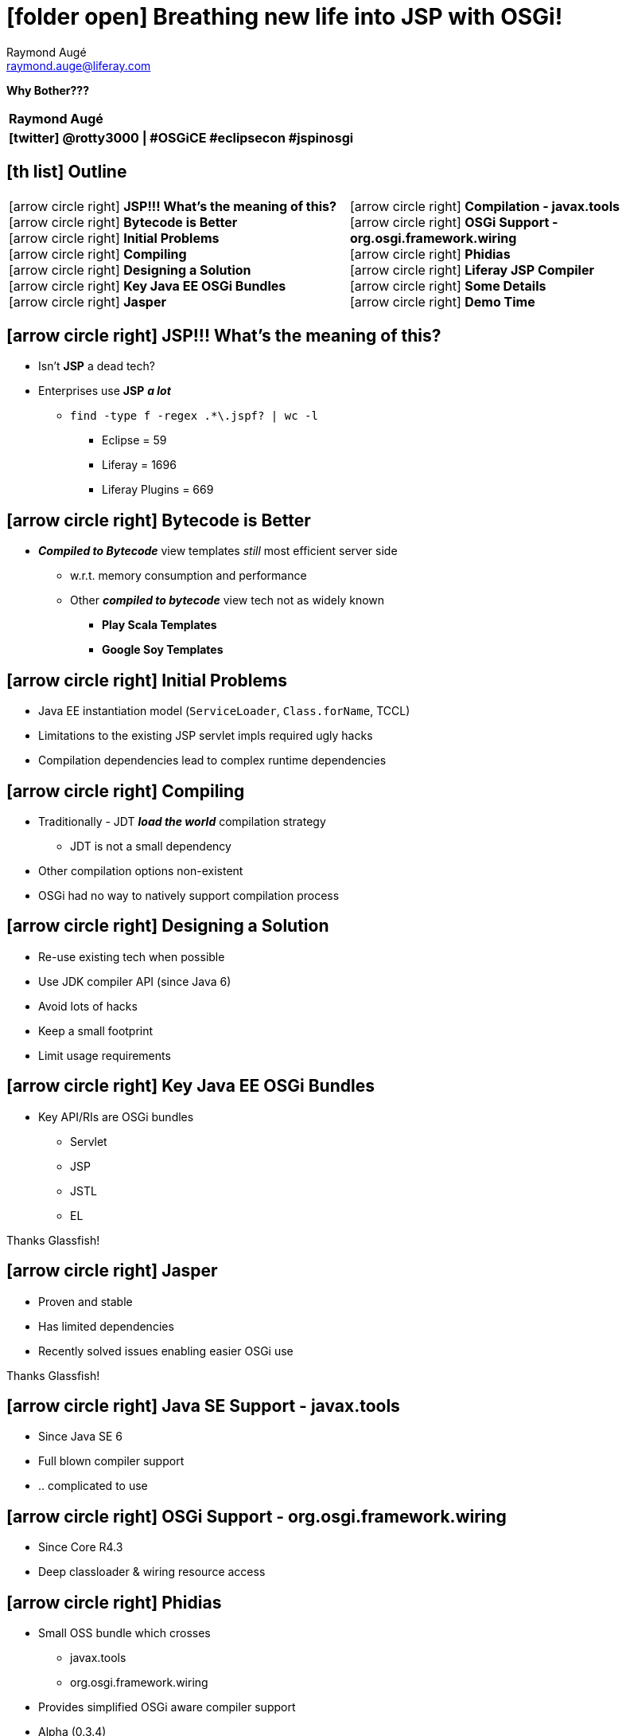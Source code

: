 # icon:folder-open[] Breathing new life into JSP with OSGi!
Raymond Augé <raymond.auge@liferay.com>
:icons: font
:title: Why Bother???
:description: Presentation at Eclipsecon Europe 2014
:hashtags: #OSGiCE #eclipsecon #jspinosgi
:twitter: @rotty3000

[big]**Why Bother???**

|===
|**{author}**
|**icon:twitter[] {twitter} \| {hashtags}**
|===

////
Block comment
////

<<<

== icon:th-list[] Outline

[cols="2*", frame="none"]
|===
|
icon:arrow-circle-right[] [big]**JSP!!! What's the meaning of this?** +
icon:arrow-circle-right[] [big]**Bytecode is Better** +
icon:arrow-circle-right[] [big]**Initial Problems** +
icon:arrow-circle-right[] [big]**Compiling** +
icon:arrow-circle-right[] [big]**Designing a Solution** +
icon:arrow-circle-right[] [big]**Key Java EE OSGi Bundles** +
icon:arrow-circle-right[] [big]**Jasper** +
|
icon:arrow-circle-right[] [big]**Compilation - javax.tools** +
icon:arrow-circle-right[] [big]**OSGi Support - org.osgi.framework.wiring** +
icon:arrow-circle-right[] [big]**Phidias** +
icon:arrow-circle-right[] [big]**Liferay JSP Compiler** +
icon:arrow-circle-right[] [big]**Some Details** +
icon:arrow-circle-right[] [big]**Demo Time** +
|===

<<<

== icon:arrow-circle-right[] JSP!!! What's the meaning of this?

* Isn't *JSP* a dead tech?
* Enterprises use *JSP* *_a lot_*
** `find -type f -regex .*\.jspf? | wc -l`
*** Eclipse = 59
*** Liferay = 1696
*** Liferay Plugins = 669

<<<

== icon:arrow-circle-right[] Bytecode is Better

* *_Compiled to Bytecode_* view templates _still_ most efficient server side
** w.r.t. memory consumption and performance
** Other *_compiled to bytecode_* view tech not as widely known
*** *Play Scala Templates*
*** *Google Soy Templates*

<<<

== icon:arrow-circle-right[] Initial Problems

* Java EE instantiation model (`ServiceLoader`, `Class.forName`, TCCL)
* Limitations to the existing JSP servlet impls required ugly hacks
* Compilation dependencies lead to complex runtime dependencies

<<<

== icon:arrow-circle-right[] Compiling

* Traditionally - JDT *_load the world_* compilation strategy
** JDT is not a small dependency
* Other compilation options non-existent
* OSGi had no way to natively support compilation process

<<<

== icon:arrow-circle-right[] Designing a Solution

* Re-use existing tech when possible
* Use JDK compiler API (since Java 6)
* Avoid lots of hacks
* Keep a small footprint
* Limit usage requirements

<<<

== icon:arrow-circle-right[] Key Java EE OSGi Bundles

* Key API/RIs are OSGi bundles
** Servlet
** JSP
** JSTL
** EL

Thanks Glassfish!

<<<

== icon:arrow-circle-right[] Jasper

* Proven and stable
* Has limited dependencies
* Recently solved issues enabling easier OSGi use

Thanks Glassfish!

<<<

== icon:arrow-circle-right[] Java SE Support - javax.tools

* Since Java SE 6
* Full blown compiler support
* .. complicated to use

<<<

== icon:arrow-circle-right[] OSGi Support - org.osgi.framework.wiring

* Since Core R4.3
* Deep classloader & wiring resource access

<<<

== icon:arrow-circle-right[] Phidias

* Small OSS bundle which crosses
** javax.tools
** org.osgi.framework.wiring
* Provides simplified OSGi aware compiler support
* Alpha (0.3.4)

<<<

== icon:arrow-circle-right[] Liferay JSP Compiler

* Extends Jasper with custom
** JSP compiler which uses Phidias
** JSP servlet which transparently handles classloading concerns

== icon:arrow-circle-right[] Some Details

* Entire JSP support ~ 1.3MB
* Most modern versions of JSP, JSTL, EL available
* No need to declare any JSP related imports in JSP _enabled_ bundles
* No need to include any libs or standard TLDs
* No need to WAB your bundles
** Can use regular old jar layout + web fragment subtree
*** Place JSPs in `META-INF/resources/`

<<<

== icon:arrow-circle-right[] Demo Time

* [big]**A Quick DEMO**

<<<

== icon:arrow-circle-right[] OSGi Aware Compilation

* Does this open the door for other interesting topics?
** Limit compile time view of the world to public APIs?

<<<

== icon:arrow-circle-right[] Thank you!

* [big]**Questions?**

